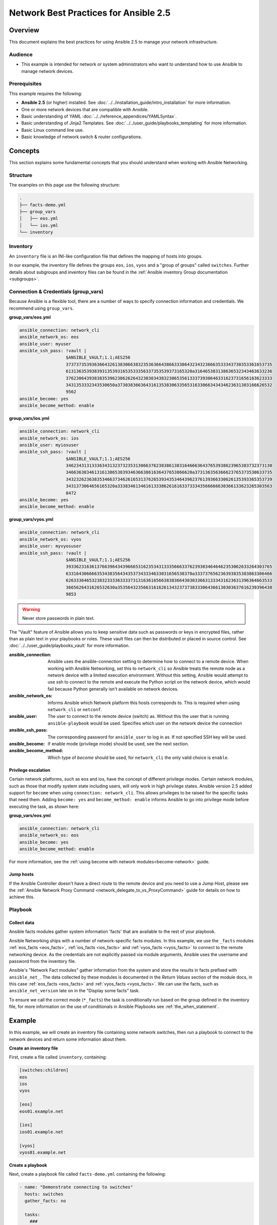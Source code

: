 .. network-best-practices:

**************************************
Network Best Practices for Ansible 2.5
**************************************


Overview
========

This document explains the best practices for using Ansible 2.5 to manage your network infrastructure.


Audience
--------

* This example is intended for network or system administrators who want to understand how to use Ansible to manage network devices.


Prerequisites
-------------

This example requires the following:

* **Ansible 2.5** (or higher) installed. See :doc:`../../installation_guide/intro_installation` for more information.
* One or more network devices that are compatible with Ansible.
* Basic understanding of YAML :doc:`../../reference_appendices/YAMLSyntax`.
* Basic understanding of Jinja2 Templates. See :doc:`../../user_guide/playbooks_templating` for more information.
* Basic Linux command line use.
* Basic knowledge of network switch & router configurations.



Concepts
========

This section explains some fundamental concepts that you should understand when working with Ansible Networking.

Structure
----------

The examples on this page use the following structure:

.. code-block:: console

   .
   ├── facts-demo.yml
   ├── group_vars
   │   ├── eos.yml
   │   └── ios.yml
   └── inventory


Inventory
---------

An ``inventory`` file is an INI-like configuration file that defines the mapping of hosts into groups.

In our example, the inventory file defines the groups ``eos``, ``ios``, ``vyos`` and a "group of groups" called ``switches``. Further details about subgroups and inventory files can be found in the :ref:`Ansible inventory Group documentation <subgroups>`.


Connection & Credentials (group_vars)
-------------------------------------

Because Ansible is a flexible tool, there are a number of ways to specify connection information and credentials. We recommend using ``group_vars``.

**group_vars/eos.yml**

.. code-block:: yaml

   ansible_connection: network_cli
   ansible_network_os: eos
   ansible_user: myuser
   ansible_ssh_pass: !vault |
                     $ANSIBLE_VAULT;1.1;AES256
                     37373735393636643261383066383235363664386633386432343236663533343730353361653735
                     6131363539383931353931653533356337353539373165320a316465383138636532343463633236
                     37623064393838353962386262643230303438323065356133373930646331623731656163623333
                     3431353332343530650a373038366364316135383063356531633066343434623631303166626532
                     9562
   ansible_become: yes
   ansible_become_method: enable

**group_vars/ios.yml**

.. code-block:: yaml

   ansible_connection: network_cli
   ansible_network_os: ios
   ansible_user: myiosuser
   ansible_ssh_pass: !vault |
                     $ANSIBLE_VAULT;1.1;AES256
                     34623431313336343132373235313066376238386138316466636437653938623965383732373130
                     3466363834613161386538393463663861636437653866620a373136356366623765373530633735
                     34323262363835346637346261653137626539343534643962376139366330626135393365353739
                     3431373064656165320a333834613461613338626161633733343566666630366133623265303563
                     8472
   ansible_become: yes
   ansible_become_method: enable

**group_vars/vyos.yml**

.. code-block:: yaml

   ansible_connection: network_cli
   ansible_network_os: vyos
   ansible_user: myvyosuser
   ansible_ssh_pass: !vault |
                     $ANSIBLE_VAULT;1.1;AES256
                     39336231636137663964343966653162353431333566633762393034646462353062633264303765
                     6331643066663534383564343537343334633031656538370a333737656236393835383863306466
                     62633364653238323333633337313163616566383836643030336631333431623631396364663533
                     3665626431626532630a353564323566316162613432373738333064366130303637616239396438
                     9853


.. FIXME FUTURE Gundalow - Link to network auth & proxy page (to be written)

.. warning:: Never store passwords in plain text.

The "Vault" feature of Ansible allows you to keep sensitive data such as passwords or keys in encrypted files, rather than as plain text in your playbooks or roles. These vault files can then be distributed or placed in source control. See :doc:`../../user_guide/playbooks_vault` for more information.

:ansible_connection:

  Ansible uses the ansible-connection setting to determine how to connect to a remote device. When working with Ansible Networking, set this to ``network_cli`` so Ansible treats the remote node as a network device with a limited execution environment. Without this setting, Ansible would attempt to use ssh to connect to the remote and execute the Python script on the network device, which would fail because Python generally isn't available on network devices.
:ansible_network_os:
  Informs Ansible which Network platform this hosts corresponds to. This is required when using ``network_cli`` or ``netconf``.
:ansible_user: The user to connect to the remote device (switch) as. Without this the user that is running ``ansible-playbook`` would be used.
  Specifies which user on the network device the connection
:ansible_ssh_pass:
  The corresponding password for ``ansible_user`` to log in as. If not specified SSH key will be used.
:ansible_become:
  If enable mode (privilege mode) should be used, see the next section.
:ansible_become_method:
  Which type of `become` should be used, for ``network_cli`` the only valid choice is ``enable``.

Privilege escalation
^^^^^^^^^^^^^^^^^^^^

Certain network platforms, such as eos and ios, have the concept of different privilege modes. Certain network modules, such as those that modify system state including users, will only work in high privilege states. Ansible version 2.5 added support for ``become`` when using ``connection: network_cli``. This allows privileges to be raised for the specific tasks that need them. Adding ``become: yes`` and ``become_method: enable`` informs Ansible to go into privilege mode before executing the task, as shown here:

**group_vars/eos.yml**

.. code-block:: yaml

   ansible_connection: network_cli
   ansible_network_os: eos
   ansible_become: yes
   ansible_become_method: enable

For more information, see the :ref:`using become with network modules<become-network>` guide.


Jump hosts
^^^^^^^^^^

If the Ansible Controller doesn't have a direct route to the remote device and you need to use a Jump Host, please see the :ref:`Ansible Network Proxy Command <network_delegate_to_vs_ProxyCommand>` guide for details on how to achieve this.

Playbook
--------

Collect data
^^^^^^^^^^^^

Ansible facts modules gather system information 'facts' that are available to the rest of your playbook.

Ansible Networking ships with a number of network-specific facts modules. In this example, we use the ``_facts`` modules :ref:`eos_facts <eos_facts>`, :ref:`ios_facts <ios_facts>` and :ref:`vyos_facts <vyos_facts>` to connect to the remote networking device. As the credentials are not explicitly passed via module arguments, Ansible uses the username and password from the inventory file.

Ansible's "Network Fact modules" gather information from the system and store the results in facts prefixed with ``ansible_net_``. The data collected by these modules is documented in the `Return Values` section of the module docs, in this case :ref:`eos_facts <eos_facts>` and :ref:`vyos_facts <vyos_facts>`. We can use the facts, such as ``ansible_net_version`` late on in the "Display some facts" task.

To ensure we call the correct mode (``*_facts``) the task is conditionally run based on the group defined in the inventory file, for more information on the use of conditionals in Ansible Playbooks see :ref:`the_when_statement`.


Example
=======

In this example, we will create an inventory file containing some network switches, then run a playbook to connect to the network devices and return some information about them.

**Create an inventory file**

First, create a file called ``inventory``, containing:

.. code-block:: ini

   [switches:children]
   eos
   ios
   vyos

   [eos]
   eos01.example.net

   [ios]
   ios01.example.net

   [vyos]
   vyos01.example.net


**Create a playbook**

Next, create a playbook file called ``facts-demo.yml`` containing the following:

.. code-block:: yaml

   - name: "Demonstrate connecting to switches"
     hosts: switches
     gather_facts: no

     tasks:
       ###
       # Collect data
       #
       - name: Gather facts (eos)
         eos_facts:
         when: ansible_network_os == 'eos'

       - name: Gather facts (ops)
         ios_facts:
         when: ansible_network_os == 'ios'

       - name: Gather facts (vyos)
         vyos_facts:
         when: ansible_network_os == 'vyos'

       ###
       # Demonstrate variables
       #
       - name: Display some facts
         debug:
           msg: "The hostname is {{ ansible_net_hostname }} and the OS is {{ ansible_net_version }}"

       - name: Facts from a specific host
         debug:
           var: hostvars['vyos01.example.net']

       - name: Write facts to disk using a template
         copy:
           content: |
             #jinja2: lstrip_blocks: True
             EOS device info:
               {% for host in groups['eos'] %}
               Hostname: {{ hostvars[host].ansible_net_version }}
               Version: {{ hostvars[host].ansible_net_version }}
               Model: {{ hostvars[host].ansible_net_model }}
               Serial: {{ hostvars[host].ansible_net_serialnum }}
               {% endfor %}

             IOS device info:
               {% for host in groups['ios'] %}
               Hostname: {{ hostvars[host].ansible_net_version }}
               Version: {{ hostvars[host].ansible_net_version }}
               Model: {{ hostvars[host].ansible_net_model }}
               Serial: {{ hostvars[host].ansible_net_serialnum }}
               {% endfor %}

             VyOS device info:
               {% for host in groups['vyos'] %}
               Hostname: {{ hostvars[host].ansible_net_version }}
               Version: {{ hostvars[host].ansible_net_version }}
               Model: {{ hostvars[host].ansible_net_model }}
               Serial: {{ hostvars[host].ansible_net_serialnum }}
               {% endfor %}
           dest: /tmp/switch-facts
         run_once: yes

       ###
       # Get running configuration
       #

       - name: Backup switch (eos)
         eos_config:
           backup: yes
         register: backup_eos_location
         when: ansible_network_os == 'eos'

       - name: backup switch (vyos)
         vyos_config:
           backup: yes
         register: backup_vyos_location
         when: ansible_network_os == 'vyos'

       - name: Create backup dir
         file:
           path: "/tmp/backups/{{ inventory_hostname }}"
           state: directory
           recurse: yes

       - name: Copy backup files into /tmp/backups/ (eos)
         copy:
           src: "{{ backup_eos_location.backup_path }}"
           dest: "/tmp/backups/{{ inventory_hostname }}/{{ inventory_hostname }}.bck"
         when: ansible_network_os == 'eos'

       - name: Copy backup files into /tmp/backups/ (vyos)
         copy:
           src: "{{ backup_vyos_location.backup_path }}"
           dest: "/tmp/backups/{{ inventory_hostname }}/{{ inventory_hostname }}.bck"
         when: ansible_network_os == 'vyos'

Running the playbook
--------------------

To run the playbook, run the following from a console prompt:

.. code-block:: console

   ansible-playbook -i inventory facts-demo.yml

This should return output similar to the following:

.. code-block:: console

   PLAY RECAP
   eos01.example.net          : ok=7    changed=2    unreachable=0    failed=0
   ios01.example.net          : ok=7    changed=2    unreachable=0    failed=0
   vyos01.example.net         : ok=6    changed=2    unreachable=0    failed=0

Next, look at the contents of the file we created containing the switch facts:

.. code-block:: console

   cat /tmp/switch-facts

You can also look at the backup files:

.. code-block:: console

   find /tmp/backups


If `ansible-playbook` fails, please follow the debug steps in :doc:`network_debug_troubleshooting`.


Implementation Notes
====================


Demo variables
--------------

Although these tasks are not needed to write data to disk, they are used in this example to demonstrate some methods of accessing facts about the given devices or a named host.

Ansible ``hostvars`` allows you to access variables from a named host. Without this we would return the details for the current host, rather than the named host.

For more information, see :ref:`magic_variables_and_hostvars`.

Get running configuration
-------------------------

The :ref:`eos_config <eos_config>` and :ref:`vyos_config <vyos_config>` modules have a ``backup:`` option that when set will cause the module to create a full backup of the current ``running-config`` from the remote device before any changes are made. The backup file is written to the ``backup`` folder in the playbook root directory. If the directory does not exist, it is created.

To demonstrate how we can move the backup file to a different location, we register the result and move the file to the path stored in ``backup_path``.

Note that when using variables from tasks in this way we use double quotes (``"``) and double curly-brackets (``{{...}}`` to tell Ansible that this is a variable.

Troubleshooting
===============

If you receive an connection error please double check the inventory and Playbook for typos or missing lines. If the issue still occurs follow the debug steps in :doc:`network_debug_troubleshooting`.

.. seealso::

  * :ref:`network_guide`
  * :doc:`../../user_guide/intro_inventory`
  * :ref:`Vault best practices <best_practices_for_variables_and_vaults>`




